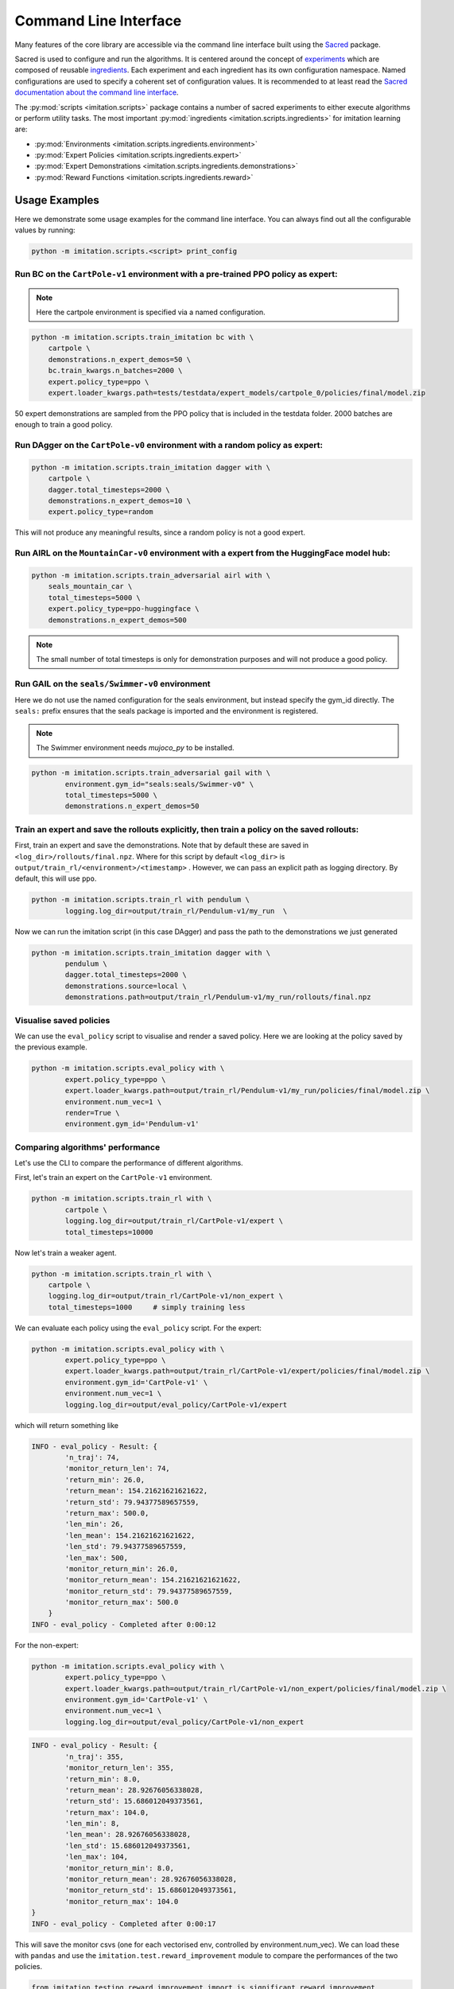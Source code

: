 ======================
Command Line Interface
======================

Many features of the core library are accessible via the command line interface built
using the `Sacred <https://github.com/idsia/sacred>`_ package.

Sacred is used to configure and run the algorithms.
It is centered around the concept of `experiments <https://sacred.readthedocs.io/en/stable/experiment.html>`_
which are composed of reusable `ingredients <https://sacred.readthedocs.io/en/stable/ingredients.html>`_.
Each experiment and each ingredient has its own configuration namespace.
Named configurations are used to specify a coherent set of configuration values.
It is recommended to at least read the
`Sacred documentation about the command line interface <https://sacred.readthedocs.io/en/stable/command_line.html>`_.

The :py:mod:`scripts <imitation.scripts>` package contains a number of sacred experiments to either execute algorithms or perform utility tasks.
The most important :py:mod:`ingredients <imitation.scripts.ingredients>` for imitation learning are:

- :py:mod:`Environments <imitation.scripts.ingredients.environment>`
- :py:mod:`Expert Policies <imitation.scripts.ingredients.expert>`
- :py:mod:`Expert Demonstrations <imitation.scripts.ingredients.demonstrations>`
- :py:mod:`Reward Functions <imitation.scripts.ingredients.reward>`


Usage Examples
==============

Here we demonstrate some usage examples for the command line interface.
You can always find out all the configurable values by running:

.. code-block:: bash

    python -m imitation.scripts.<script> print_config

Run BC on the ``CartPole-v1`` environment with a pre-trained PPO policy as expert:
^^^^^^^^^^^^^^^^^^^^^^^^^^^^^^^^^^^^^^^^^^^^^^^^^^^^^^^^^^^^^^^^^^^^^^^^^^^^^^^^^^

.. note:: Here the cartpole environment is specified via a named configuration.

.. code-block:: bash

    python -m imitation.scripts.train_imitation bc with \
        cartpole \
        demonstrations.n_expert_demos=50 \
        bc.train_kwargs.n_batches=2000 \
        expert.policy_type=ppo \
        expert.loader_kwargs.path=tests/testdata/expert_models/cartpole_0/policies/final/model.zip

50 expert demonstrations are sampled from the PPO policy that is included in the testdata folder.
2000 batches are enough to train a good policy.

Run DAgger on the ``CartPole-v0`` environment with a random policy as expert:
^^^^^^^^^^^^^^^^^^^^^^^^^^^^^^^^^^^^^^^^^^^^^^^^^^^^^^^^^^^^^^^^^^^^^^^^^^^^^

.. code-block:: bash

    python -m imitation.scripts.train_imitation dagger with \
        cartpole \
        dagger.total_timesteps=2000 \
        demonstrations.n_expert_demos=10 \
        expert.policy_type=random

This will not produce any meaningful results, since a random policy is not a good expert.


Run AIRL on the ``MountainCar-v0`` environment with a expert from the HuggingFace model hub:
^^^^^^^^^^^^^^^^^^^^^^^^^^^^^^^^^^^^^^^^^^^^^^^^^^^^^^^^^^^^^^^^^^^^^^^^^^^^^^^^^^^^^^^^^^^^

.. code-block:: bash

    python -m imitation.scripts.train_adversarial airl with \
        seals_mountain_car \
        total_timesteps=5000 \
        expert.policy_type=ppo-huggingface \
        demonstrations.n_expert_demos=500

.. note:: The small number of total timesteps is only for demonstration purposes and will not produce a good policy.


Run GAIL on the ``seals/Swimmer-v0`` environment
^^^^^^^^^^^^^^^^^^^^^^^^^^^^^^^^^^^^^^^^^^^^^^^^

Here we do not use the named configuration for the seals environment, but instead specify the gym_id directly.
The ``seals:`` prefix ensures that the seals package is imported and the environment is registered.

.. note:: The Swimmer environment needs `mujoco_py` to be installed.

.. code-block:: bash

    python -m imitation.scripts.train_adversarial gail with \
            environment.gym_id="seals:seals/Swimmer-v0" \
            total_timesteps=5000 \
            demonstrations.n_expert_demos=50


Train an expert and save the rollouts explicitly, then train a policy on the saved rollouts:
^^^^^^^^^^^^^^^^^^^^^^^^^^^^^^^^^^^^^^^^^^^^^^^^^^^^^^^^^^^^^^^^^^^^^^^^^^^^^^^^^^^^^^^^^^^^

First, train an expert and save the demonstrations. 
Note that by default these are saved in ``<log_dir>/rollouts/final.npz``.
Where for this script by default ``<log_dir>`` is ``output/train_rl/<environment>/<timestamp>`` .  
However, we can pass an explicit path as logging directory. 
By default, this will use ``ppo``. 

.. code-block:: bash

        python -m imitation.scripts.train_rl with pendulum \
                logging.log_dir=output/train_rl/Pendulum-v1/my_run  \

Now we can run the imitation script (in this case DAgger) and pass the path to the demonstrations we just generated

.. code-block:: bash

        python -m imitation.scripts.train_imitation dagger with \
                pendulum \
                dagger.total_timesteps=2000 \
                demonstrations.source=local \
                demonstrations.path=output/train_rl/Pendulum-v1/my_run/rollouts/final.npz   


Visualise saved policies
^^^^^^^^^^^^^^^^^^^^^^^^ 
We can use the ``eval_policy`` script to visualise and render a saved policy. 
Here we are looking at the policy saved by the previous example. 

.. code-block:: bash

    python -m imitation.scripts.eval_policy with \
            expert.policy_type=ppo \
            expert.loader_kwargs.path=output/train_rl/Pendulum-v1/my_run/policies/final/model.zip \
            environment.num_vec=1 \
            render=True \
            environment.gym_id='Pendulum-v1' 



Comparing algorithms' performance
^^^^^^^^^^^^^^^^^^^^^^^^^^^^^^^^    
Let's use the CLI to compare the performance of different algorithms. 

First, let's train an expert on the ``CartPole-v1`` environment.

.. code-block:: bash

    python -m imitation.scripts.train_rl with \
            cartpole \
            logging.log_dir=output/train_rl/CartPole-v1/expert \
            total_timesteps=10000

Now let's train a weaker agent. 

.. code-block:: bash

    python -m imitation.scripts.train_rl with \
        cartpole \
        logging.log_dir=output/train_rl/CartPole-v1/non_expert \
        total_timesteps=1000     # simply training less


We can evaluate each policy using the ``eval_policy`` script.
For the expert: 

.. code-block:: bash

    python -m imitation.scripts.eval_policy with \
            expert.policy_type=ppo \
            expert.loader_kwargs.path=output/train_rl/CartPole-v1/expert/policies/final/model.zip \
            environment.gym_id='CartPole-v1' \
            environment.num_vec=1 \
            logging.log_dir=output/eval_policy/CartPole-v1/expert

which will return something like 

.. code-block:: bash

    INFO - eval_policy - Result: {
            'n_traj': 74, 
            'monitor_return_len': 74, 
            'return_min': 26.0, 
            'return_mean': 154.21621621621622, 
            'return_std': 79.94377589657559, 
            'return_max': 500.0, 
            'len_min': 26, 
            'len_mean': 154.21621621621622, 
            'len_std': 79.94377589657559, 
            'len_max': 500, 
            'monitor_return_min': 26.0, 
            'monitor_return_mean': 154.21621621621622, 
            'monitor_return_std': 79.94377589657559, 
            'monitor_return_max': 500.0
        }
    INFO - eval_policy - Completed after 0:00:12


For the non-expert:

.. code-block:: bash

    python -m imitation.scripts.eval_policy with \
            expert.policy_type=ppo \
            expert.loader_kwargs.path=output/train_rl/CartPole-v1/non_expert/policies/final/model.zip \
            environment.gym_id='CartPole-v1' \
            environment.num_vec=1 \
            logging.log_dir=output/eval_policy/CartPole-v1/non_expert


.. code-block:: bash

    INFO - eval_policy - Result: {
            'n_traj': 355, 
            'monitor_return_len': 355, 
            'return_min': 8.0, 
            'return_mean': 28.92676056338028, 
            'return_std': 15.686012049373561, 
            'return_max': 104.0, 
            'len_min': 8, 
            'len_mean': 28.92676056338028, 
            'len_std': 15.686012049373561, 
            'len_max': 104, 
            'monitor_return_min': 8.0, 
            'monitor_return_mean': 28.92676056338028, 
            'monitor_return_std': 15.686012049373561, 
            'monitor_return_max': 104.0
    }
    INFO - eval_policy - Completed after 0:00:17

This will save the monitor csvs (one for each vectorised env, controlled by environment.num_vec). 
We can load these with ``pandas`` and use the ``imitation.test.reward_improvement``
module to compare the performances of the two policies.

.. code-block:: python

    from imitation.testing.reward_improvement import is_significant_reward_improvement

    expert_monitor = pd.read_csv(
        './output/train_rl/CartPole-v1/expert/monitor/mon000.monitor.csv', 
        skiprows=1
    )
    non_expert_monitor = pd.read_csv(
        './output/train_rl/CartPole-v1/non_expert/monitor/mon000.monitor.csv', 
        skiprows=1
    )
    is_significant_reward_improvement(
        non_expert_monitor['r'], 
        expert_monitor['r'], 
        0.05
    )

.. code-block:: bash

    True    


Algorithm Scripts
=================

Call the algorithm scripts like this:

.. code-block:: bash

    python -m imitation.scripts.<script> [command] with <named_config> <config_values>

+---------------------------------+------------------------------+----------+
|  algorithm                      | script                       |  command |
+=================================+==============================+==========+
| BC                              | train_imitation              |  bc      |
+---------------------------------+------------------------------+----------+
| DAgger                          | train_imitation              |  dagger  |
+---------------------------------+------------------------------+----------+
| AIRL                            | train_adversarial            |  airl    |
+---------------------------------+------------------------------+----------+
| GAIL                            | train_adversarial            |  gail    |
+---------------------------------+------------------------------+----------+
| Preference Comparison           | train_preference_comparisons |  -       |
+---------------------------------+------------------------------+----------+
| MCE IRL                         | none                         |  -       |
+---------------------------------+------------------------------+----------+
| Density Based Reward Estimation | none                         |  -       |
+---------------------------------+------------------------------+----------+

Utility Scripts
===============

Call the utility scripts like this:

.. code-block:: bash

    python -m imitation.scripts.<script>

+-----------------------------------------+-----------------------------------------------------------+
| Functionality                           | Script                                                    |
+=========================================+===========================================================+
| Reinforcement Learning                  | :py:mod:`train_rl <imitation.scripts.train_rl>`           |
+-----------------------------------------+-----------------------------------------------------------+
| Evaluating a Policy                     | :py:mod:`eval_policy <imitation.scripts.eval_policy>`     |
+-----------------------------------------+-----------------------------------------------------------+
| Parallel Execution of Algorithm Scripts | :py:mod:`parallel <imitation.scripts.parallel>`           |
+-----------------------------------------+-----------------------------------------------------------+
| Converting Trajectory Formats           | :py:mod:`convert_trajs <imitation.scripts.convert_trajs>` |
+-----------------------------------------+-----------------------------------------------------------+
| Analyzing Experimental Results          | :py:mod:`analyze <imitation.scripts.analyze>`             |
+-----------------------------------------+-----------------------------------------------------------+


Output Directories
==================

The results of the script runs are stored in the following directory structure:

.. code-block::

    output
    ├── <algo>
    │   └── <environment>
    │       └── <timestamp>
    │           ├── log
    │           ├── monitor
    │           └── sacred -> ../../../sacred/<script_name>/1
    └── sacred
        └── <script_name>
            ├── 1
            └── _sources

It contains the final model, tensorboard logs, sacred logs and the sacred source files.
